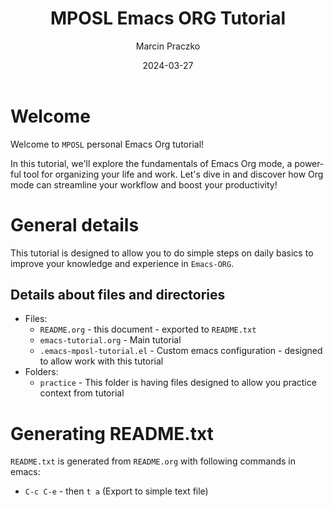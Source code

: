 * Configuration of this file                                       :noexport:

#+COMMENT: This header is generated from yasnippet (main-header)
#+COMMENT: version: 0.1.1

#+TODO: TODO(t) NEXT(x) WIP(i) WAIT(w@/!) BACK-LATER(b@/!) | DONE(d!) CANCELED(c@)

#+TITLE:     MPOSL Emacs ORG Tutorial
#+AUTHOR:    Marcin Praczko
#+EMAIL:     marcin.praczko@gmail.com
#+DATE:      2024-03-27

#+COLUMNS: %PRIORITY(PR) %40ITEM(Task) %TAGS %TODO %CLOCKSUM %CLICKUP

#+DESCRIPTION: Tutorial for Emacs ORG
#+KEYWORDS:
#+LANGUAGE:  en
#+OPTIONS:   H:3 num:t toc:t \n:nil @:t ::t |:t ^:nil -:t f:t *:t <:t
#+OPTIONS:   TeX:t LaTeX:t skip:nil d:nil todo:t pri:nil tags:not-in-toc
#+INFOJS_OPT: view:nil toc:nil ltoc:t mouse:underline buttons:0 path:http://orgmode.org/org-info.js
#+EXPORT_SELECT_TAGS: export
#+EXPORT_EXCLUDE_TAGS: noexport
#+LINK_UP:
#+LINK_HOME:
#+XSLT:

* Table of content                                                 :noexport:

* Welcome

Welcome to =MPOSL= personal Emacs Org tutorial!

In this tutorial, we'll explore the fundamentals of Emacs Org mode, a powerful tool for organizing your life and work.
Let's dive in and discover how Org mode can streamline your workflow and boost your productivity!

* General details

This tutorial is designed to allow you to do simple steps on daily basics to improve your knowledge and experience in =Emacs-ORG=.

** Details about files and directories

- Files:
  - =README.org= - this document - exported to =README.txt=
  - =emacs-tutorial.org= - Main tutorial
  - =.emacs-mposl-tutorial.el= - Custom emacs configuration - designed to allow work with this tutorial

- Folders:
  - =practice= - This folder is having files designed to allow you practice context from tutorial

* Generating README.txt

=README.txt= is generated from =README.org= with following commands in emacs:

- =C-c C-e= - then =t a= (Export to simple text file)
